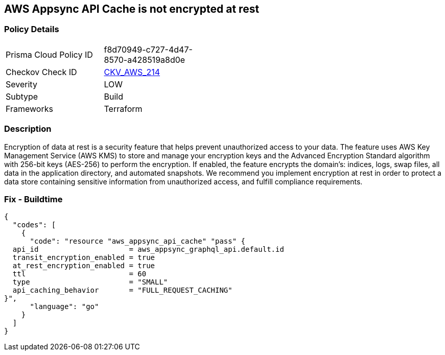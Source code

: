 == AWS Appsync API Cache is not encrypted at rest


=== Policy Details 

[width=45%]
[cols="1,1"]
|=== 
|Prisma Cloud Policy ID 
| f8d70949-c727-4d47-8570-a428519a8d0e

|Checkov Check ID 
| https://github.com/bridgecrewio/checkov/tree/master/checkov/terraform/checks/resource/aws/AppsyncAPICacheEncryptionAtRest.py[CKV_AWS_214]

|Severity
|LOW

|Subtype
|Build

|Frameworks
|Terraform

|=== 



=== Description 


Encryption of data at rest is a security feature that helps prevent unauthorized access to your data.
The feature uses AWS Key Management Service (AWS KMS) to store and manage your encryption keys and the Advanced Encryption Standard algorithm with 256-bit keys (AES-256) to perform the encryption.
If enabled, the feature encrypts the domain's: indices, logs, swap files, all data in the application directory, and automated snapshots.
We recommend you implement encryption at rest in order to protect a data store containing sensitive information from unauthorized access, and fulfill compliance requirements.

=== Fix - Buildtime


[source,go]
----
{
  "codes": [
    {
      "code": "resource "aws_appsync_api_cache" "pass" {
  api_id                     = aws_appsync_graphql_api.default.id
  transit_encryption_enabled = true
  at_rest_encryption_enabled = true
  ttl                        = 60
  type                       = "SMALL"
  api_caching_behavior       = "FULL_REQUEST_CACHING"
}",
      "language": "go"
    }
  ]
}
----
